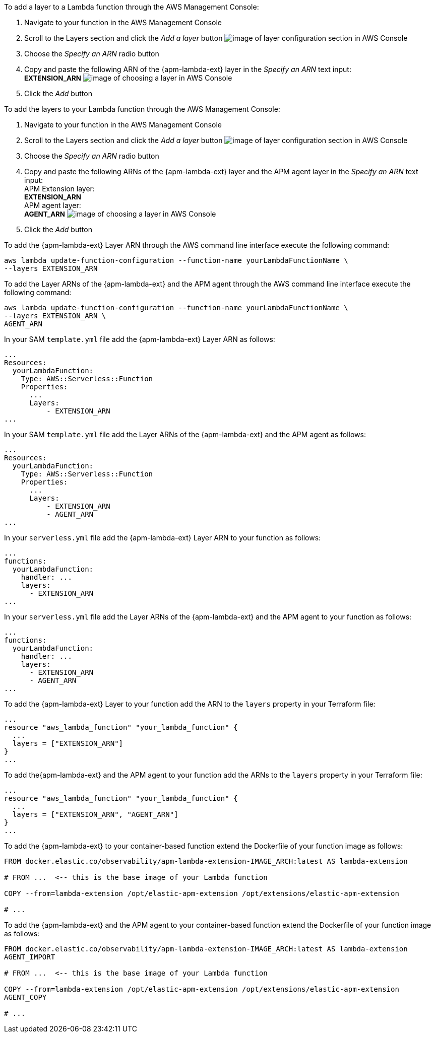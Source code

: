 // tag::console-extension-only[]

To add a layer to a Lambda function through the AWS Management Console:

1. Navigate to your function in the AWS Management Console
2. Scroll to the Layers section and click the _Add a layer_ button image:images/config-layer.png[image of layer configuration section in AWS Console]
3. Choose the _Specify an ARN_ radio button
4. Copy and paste the following ARN of the {apm-lambda-ext} layer in the _Specify an ARN_ text input: +
+++<span style="font-size:10pt"><b>EXTENSION_ARN</b></span>+++
image:images/choose-a-layer.png[image of choosing a layer in AWS Console]
5. Click the _Add_ button

// end::console-extension-only[]

// tag::console-with-agent[]

To add the layers to your Lambda function through the AWS Management Console:

1. Navigate to your function in the AWS Management Console
2. Scroll to the Layers section and click the _Add a layer_ button image:images/config-layer.png[image of layer configuration section in AWS Console]
3. Choose the _Specify an ARN_ radio button
4. Copy and paste the following ARNs of the {apm-lambda-ext} layer and the APM agent layer in the _Specify an ARN_ text input: +
APM Extension layer: +
+++<span style="font-size:10pt"><b>EXTENSION_ARN</b></span>+++ +
APM agent layer: +
+++<span style="font-size:10pt"><b>AGENT_ARN</b></span>+++
image:images/choose-a-layer.png[image of choosing a layer in AWS Console]
5. Click the _Add_ button

// end::console-with-agent[]

// tag::cli-extension-only[]

To add the {apm-lambda-ext} Layer ARN through the AWS command line interface execute the following command:

[source,bash]
----
aws lambda update-function-configuration --function-name yourLambdaFunctionName \
--layers EXTENSION_ARN
----

// end::cli-extension-only[]

// tag::cli-with-agent[]

To add the Layer ARNs of the {apm-lambda-ext} and the APM agent through the AWS command line interface execute the following command:

[source,bash]
----
aws lambda update-function-configuration --function-name yourLambdaFunctionName \
--layers EXTENSION_ARN \
AGENT_ARN
----

// end::cli-with-agent[]

// tag::sam-extension-only[]

In your SAM `template.yml` file add the {apm-lambda-ext} Layer ARN as follows:

[source,yml]
----
...
Resources:
  yourLambdaFunction:
    Type: AWS::Serverless::Function
    Properties:
      ...
      Layers:
          - EXTENSION_ARN
...
----

// end::sam-extension-only[]

// tag::sam-with-agent[]

In your SAM `template.yml` file add the Layer ARNs of the {apm-lambda-ext} and the APM agent as follows:

[source,yml]
----
...
Resources:
  yourLambdaFunction:
    Type: AWS::Serverless::Function
    Properties:
      ...
      Layers:
          - EXTENSION_ARN
          - AGENT_ARN
...
----

// end::sam-with-agent[]

// tag::serverless-extension-only[]

In your `serverless.yml` file add the {apm-lambda-ext} Layer ARN to your function as follows:

[source,yml]
----
...
functions:
  yourLambdaFunction:
    handler: ...
    layers:
      - EXTENSION_ARN
...
----

// end::serverless-extension-only[]

// tag::serverless-with-agent[]

In your `serverless.yml` file add the Layer ARNs of the {apm-lambda-ext} and the APM agent to your function as follows:

[source,yml]
----
...
functions:
  yourLambdaFunction:
    handler: ...
    layers:
      - EXTENSION_ARN
      - AGENT_ARN
...
----

// end::serverless-with-agent[]

// tag::terraform-extension-only[]
To add the {apm-lambda-ext} Layer to your function add the ARN to the `layers` property in your Terraform file:

[source,terraform]
----
...
resource "aws_lambda_function" "your_lambda_function" {
  ...
  layers = ["EXTENSION_ARN"]
}
...
----

// end::terraform-extension-only[]

// tag::terraform-with-agent[]
To add the{apm-lambda-ext} and the APM agent to your function add the ARNs to the `layers` property in your Terraform file:

[source,terraform]
----
...
resource "aws_lambda_function" "your_lambda_function" {
  ...
  layers = ["EXTENSION_ARN", "AGENT_ARN"]
}
...
----

// end::terraform-with-agent[]

// tag::container-extension-only[]
To add the {apm-lambda-ext} to your container-based function extend the Dockerfile of your function image as follows:

[source,Dockerfile]
----
FROM docker.elastic.co/observability/apm-lambda-extension-IMAGE_ARCH:latest AS lambda-extension

# FROM ...  <-- this is the base image of your Lambda function

COPY --from=lambda-extension /opt/elastic-apm-extension /opt/extensions/elastic-apm-extension

# ...
----
// end::container-extension-only[]

// tag::container-with-agent[]
To add the {apm-lambda-ext} and the APM agent to your container-based function extend the Dockerfile of your function image as follows:

[source,Dockerfile]
----
FROM docker.elastic.co/observability/apm-lambda-extension-IMAGE_ARCH:latest AS lambda-extension
AGENT_IMPORT

# FROM ...  <-- this is the base image of your Lambda function

COPY --from=lambda-extension /opt/elastic-apm-extension /opt/extensions/elastic-apm-extension
AGENT_COPY

# ...
----
// end::container-with-agent[]
